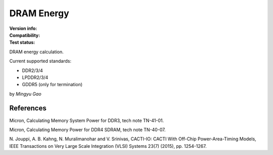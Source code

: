 DRAM Energy
===========

:Version info:
    .. image:: https://img.shields.io/pypi/v/energydram
        :target: https://pypi.org/project/energydram/

:Compatibility:
    .. image:: https://img.shields.io/pypi/pyversions/energydram
        :target: https://pypi.org/project/energydram/

:Test status:
    .. image:: https://github.com/gaomy3832/energydram/actions/workflows/test.yml/badge.svg?branch=master
        :target: https://github.com/gaomy3832/energydram/actions/workflows/test.yml

    .. image:: https://codecov.io/gh/gaomy3832/energydram/branch/master/graph/badge.svg?token=V3L3RF3VND
        :target: https://codecov.io/gh/gaomy3832/energydram

DRAM energy calculation.

Current supported standards:

- DDR2/3/4
- LPDDR2/3/4
- GDDR5 (only for termination)

by *Mingyu Gao*


References
----------

Micron, Calculating Memory System Power for DDR3, tech note TN-41-01.

Micron, Calculating Memory Power for DDR4 SDRAM, tech note TN-40-07.

N. Jouppi, A. B. Kahng, N. Muralimanohar and V. Srinivas, CACTI-IO: CACTI With
Off-Chip Power-Area-Timing Models, IEEE Transactions on Very Large Scale
Integration (VLSI) Systems 23(7) (2015), pp. 1254-1267.

